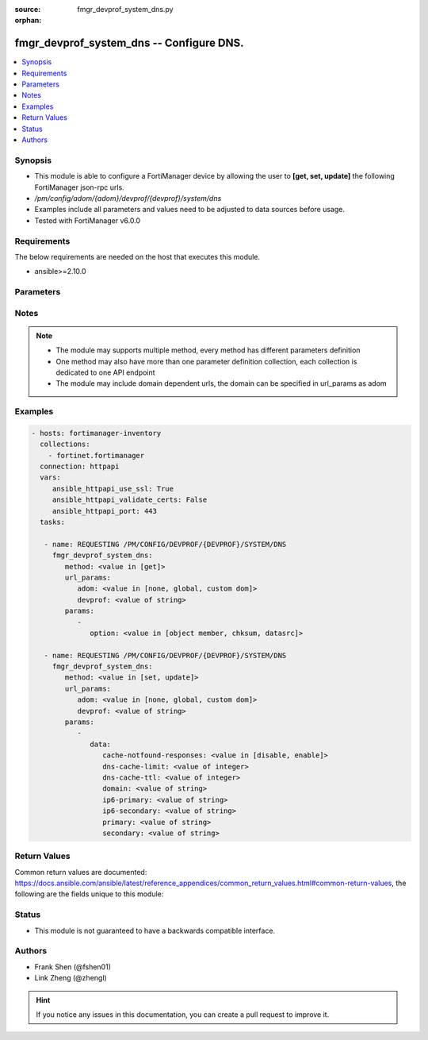 :source: fmgr_devprof_system_dns.py

:orphan:

.. _fmgr_devprof_system_dns:

fmgr_devprof_system_dns -- Configure DNS.
+++++++++++++++++++++++++++++++++++++++++

.. versionadded:: 2.10

.. contents::
   :local:
   :depth: 1


Synopsis
--------

- This module is able to configure a FortiManager device by allowing the user to **[get, set, update]** the following FortiManager json-rpc urls.
- `/pm/config/adom/{adom}/devprof/{devprof}/system/dns`
- Examples include all parameters and values need to be adjusted to data sources before usage.
- Tested with FortiManager v6.0.0


Requirements
------------
The below requirements are needed on the host that executes this module.

- ansible>=2.10.0



Parameters
----------

.. raw:: html

 <ul>
 <li><span class="li-head">url_params</span> - parameters in url path <span class="li-normal">type: dict</span> <span class="li-required">required: true</span></li>
 <ul class="ul-self">
 <li><span class="li-head">adom</span> - the domain prefix <span class="li-normal">type: str</span> <span class="li-normal"> choices: none, global, custom dom</span></li>
 <li><span class="li-head">devprof</span> - the object name <span class="li-normal">type: str</span> </li>
 </ul>
 <li><span class="li-head">parameters for method: [get]</span> - Configure DNS.</li>
 <ul class="ul-self">
 <li><span class="li-head">option</span> - Set fetch option for the request. <span class="li-normal">type: str</span>  <span class="li-normal">choices: [object member, chksum, datasrc]</span> </li>
 </ul>
 <li><span class="li-head">parameters for method: [set, update]</span> - Configure DNS.</li>
 <ul class="ul-self">
 <li><span class="li-head">data</span> - No description for the parameter <span class="li-normal">type: dict</span> <ul class="ul-self">
 <li><span class="li-head">cache-notfound-responses</span> - Enable/disable response from the DNS server when a record is not in cache. <span class="li-normal">type: str</span>  <span class="li-normal">choices: [disable, enable]</span> </li>
 <li><span class="li-head">dns-cache-limit</span> - Maximum number of records in the DNS cache. <span class="li-normal">type: int</span> </li>
 <li><span class="li-head">dns-cache-ttl</span> - Duration in seconds that the DNS cache retains information. <span class="li-normal">type: int</span> </li>
 <li><span class="li-head">domain</span> - Domain name suffix for the IP addresses of the DNS server. <span class="li-normal">type: str</span> </li>
 <li><span class="li-head">ip6-primary</span> - Primary DNS server IPv6 address. <span class="li-normal">type: str</span> </li>
 <li><span class="li-head">ip6-secondary</span> - Secondary DNS server IPv6 address. <span class="li-normal">type: str</span> </li>
 <li><span class="li-head">primary</span> - Primary DNS server IP address. <span class="li-normal">type: str</span> </li>
 <li><span class="li-head">secondary</span> - Secondary DNS server IP address. <span class="li-normal">type: str</span> </li>
 </ul>
 </ul>
 </ul>






Notes
-----
.. note::

   - The module may supports multiple method, every method has different parameters definition

   - One method may also have more than one parameter definition collection, each collection is dedicated to one API endpoint

   - The module may include domain dependent urls, the domain can be specified in url_params as adom

Examples
--------

.. code-block:: yaml+jinja

 - hosts: fortimanager-inventory
   collections:
     - fortinet.fortimanager
   connection: httpapi
   vars:
      ansible_httpapi_use_ssl: True
      ansible_httpapi_validate_certs: False
      ansible_httpapi_port: 443
   tasks:

    - name: REQUESTING /PM/CONFIG/DEVPROF/{DEVPROF}/SYSTEM/DNS
      fmgr_devprof_system_dns:
         method: <value in [get]>
         url_params:
            adom: <value in [none, global, custom dom]>
            devprof: <value of string>
         params:
            -
               option: <value in [object member, chksum, datasrc]>

    - name: REQUESTING /PM/CONFIG/DEVPROF/{DEVPROF}/SYSTEM/DNS
      fmgr_devprof_system_dns:
         method: <value in [set, update]>
         url_params:
            adom: <value in [none, global, custom dom]>
            devprof: <value of string>
         params:
            -
               data:
                  cache-notfound-responses: <value in [disable, enable]>
                  dns-cache-limit: <value of integer>
                  dns-cache-ttl: <value of integer>
                  domain: <value of string>
                  ip6-primary: <value of string>
                  ip6-secondary: <value of string>
                  primary: <value of string>
                  secondary: <value of string>



Return Values
-------------


Common return values are documented: https://docs.ansible.com/ansible/latest/reference_appendices/common_return_values.html#common-return-values, the following are the fields unique to this module:


.. raw:: html

 <ul>
 <li><span class="li-return"> return values for method: [get]</span> </li>
 <ul class="ul-self">
 <li><span class="li-return">data</span>
 - No description for the parameter <span class="li-normal">type: dict</span> <ul class="ul-self">
 <li> <span class="li-return"> cache-notfound-responses </span> - Enable/disable response from the DNS server when a record is not in cache. <span class="li-normal">type: str</span>  </li>
 <li> <span class="li-return"> dns-cache-limit </span> - Maximum number of records in the DNS cache. <span class="li-normal">type: int</span>  </li>
 <li> <span class="li-return"> dns-cache-ttl </span> - Duration in seconds that the DNS cache retains information. <span class="li-normal">type: int</span>  </li>
 <li> <span class="li-return"> domain </span> - Domain name suffix for the IP addresses of the DNS server. <span class="li-normal">type: str</span>  </li>
 <li> <span class="li-return"> ip6-primary </span> - Primary DNS server IPv6 address. <span class="li-normal">type: str</span>  </li>
 <li> <span class="li-return"> ip6-secondary </span> - Secondary DNS server IPv6 address. <span class="li-normal">type: str</span>  </li>
 <li> <span class="li-return"> primary </span> - Primary DNS server IP address. <span class="li-normal">type: str</span>  </li>
 <li> <span class="li-return"> secondary </span> - Secondary DNS server IP address. <span class="li-normal">type: str</span>  </li>
 </ul>
 <li><span class="li-return">status</span>
 - No description for the parameter <span class="li-normal">type: dict</span> <ul class="ul-self">
 <li> <span class="li-return"> code </span> - No description for the parameter <span class="li-normal">type: int</span>  </li>
 <li> <span class="li-return"> message </span> - No description for the parameter <span class="li-normal">type: str</span>  </li>
 </ul>
 <li><span class="li-return">url</span>
 - No description for the parameter <span class="li-normal">type: str</span>  <span class="li-normal">example: /pm/config/adom/{adom}/devprof/{devprof}/system/dns</span>  </li>
 </ul>
 <li><span class="li-return"> return values for method: [set, update]</span> </li>
 <ul class="ul-self">
 <li><span class="li-return">status</span>
 - No description for the parameter <span class="li-normal">type: dict</span> <ul class="ul-self">
 <li> <span class="li-return"> code </span> - No description for the parameter <span class="li-normal">type: int</span>  </li>
 <li> <span class="li-return"> message </span> - No description for the parameter <span class="li-normal">type: str</span>  </li>
 </ul>
 <li><span class="li-return">url</span>
 - No description for the parameter <span class="li-normal">type: str</span>  <span class="li-normal">example: /pm/config/adom/{adom}/devprof/{devprof}/system/dns</span>  </li>
 </ul>
 </ul>





Status
------

- This module is not guaranteed to have a backwards compatible interface.


Authors
-------

- Frank Shen (@fshen01)
- Link Zheng (@zhengl)


.. hint::

    If you notice any issues in this documentation, you can create a pull request to improve it.



